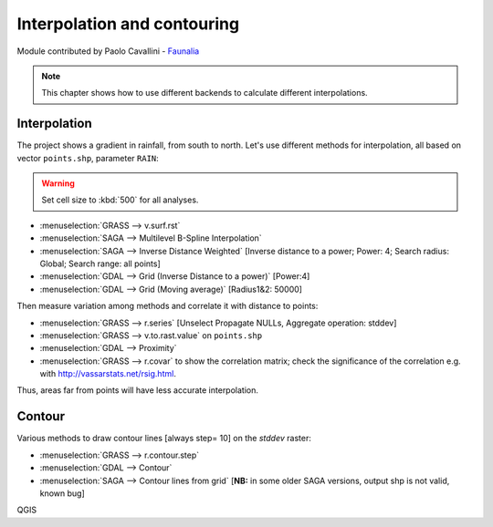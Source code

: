 Interpolation and contouring
=============================

Module contributed by Paolo Cavallini - `Faunalia <https://www.faunalia.eu>`_

.. note:: This chapter shows how to use different backends to calculate different interpolations.

Interpolation
---------------

The project shows a gradient in rainfall, from south to north.
Let's use different methods for interpolation, all based on vector ``points.shp``, parameter ``RAIN``:

.. warning:: Set cell size to :kbd:`500` for all analyses.

- :menuselection:`GRASS --> v.surf.rst`
- :menuselection:`SAGA --> Multilevel B-Spline Interpolation`
- :menuselection:`SAGA --> Inverse Distance Weighted` [Inverse distance to a power; Power: 4; Search radius: Global; Search range: all points]
- :menuselection:`GDAL --> Grid (Inverse Distance to a power)` [Power:4]
- :menuselection:`GDAL --> Grid (Moving average)` [Radius1&2: 50000]

Then measure variation among methods and correlate it with distance to points:

- :menuselection:`GRASS --> r.series` [Unselect Propagate NULLs, Aggregate operation: stddev]
- :menuselection:`GRASS --> v.to.rast.value` on ``points.shp``
- :menuselection:`GDAL --> Proximity`
- :menuselection:`GRASS --> r.covar` to show the correlation matrix; check the
  significance of the correlation e.g. with http://vassarstats.net/rsig.html.
 
Thus, areas far from points will have less accurate interpolation.

Contour
---------

Various methods to draw contour lines [always step= 10] on the *stddev* raster:

- :menuselection:`GRASS --> r.contour.step`
- :menuselection:`GDAL --> Contour`
- :menuselection:`SAGA --> Contour lines from grid` [**NB:** in some older SAGA versions, output shp is not valid, known bug]

QGIS
